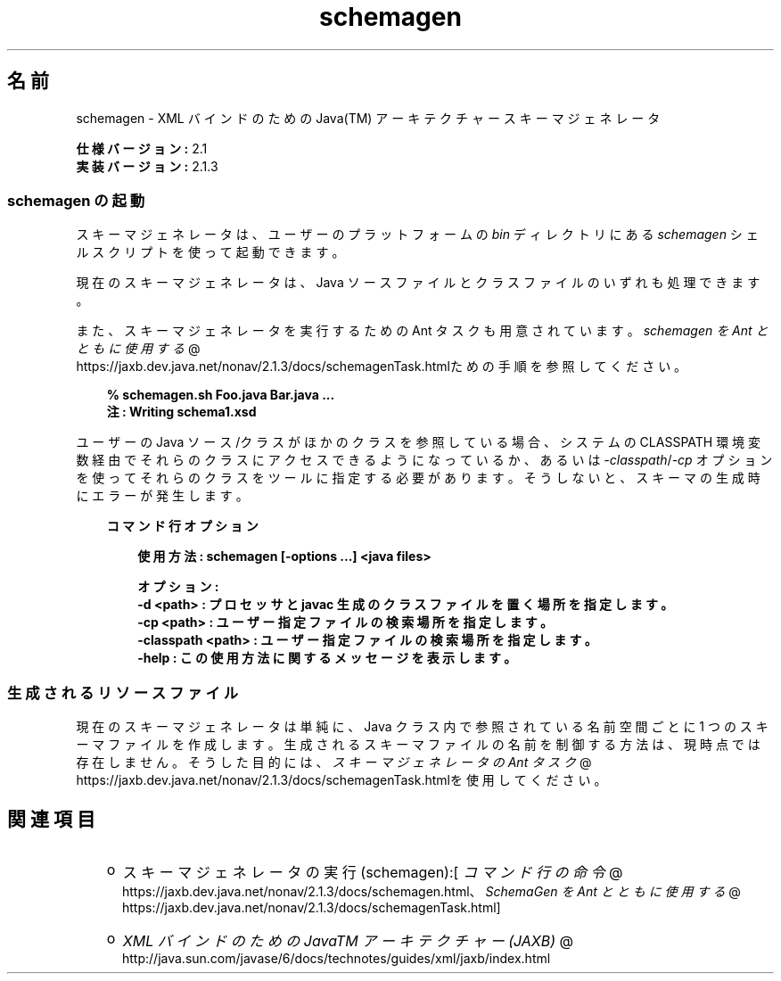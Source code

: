 ." Copyright  Sun Microsystems, Inc.  All Rights Reserved.
." DO NOT ALTER OR REMOVE COPYRIGHT NOTICES OR THIS FILE HEADER.
."
." This code is free software; you can redistribute it and/or modify it
." under the terms of the GNU General Public License version 2 only, as
." published by the Free Software Foundation.
."
." This code is distributed in the hope that it will be useful, but WITHOUT
." ANY WARRANTY; without even the implied warranty of MERCHANTABILITY or
." FITNESS FOR A PARTICULAR PURPOSE.  See the GNU General Public License
." version 2 for more details (a copy is included in the LICENSE file that
." accompanied this code).
."
." You should have received a copy of the GNU General Public License version
." 2 along with this work; if not, write to the Free Software Foundation,
." Inc., 51 Franklin St, Fifth Floor, Boston, MA 02110-1301 USA.
."
." Please contact Sun Microsystems, Inc., 4150 Network Circle, Santa Clara,
." CA 95054 USA or visit www.sun.com if you need additional information or
." have any questions.
."
.TH schemagen 1 "04 May 2009"
." Generated from HTML by html2man (author: Eric Armstrong)

.LP
.SH "名前"
schemagen \- XML バインドのための Java(TM) アーキテクチャースキーマジェネレータ
.LP
.LP
\f3仕様バージョン:\fP 2.1
.br
\f3実装バージョン:\fP 2.1.3
.LP
.SS 
schemagen の起動
.LP
.LP
スキーマジェネレータは、ユーザーのプラットフォームの \f2bin\fP ディレクトリにある \f2schemagen\fP シェルスクリプトを使って起動できます。
.LP
.LP
現在のスキーマジェネレータは、Java ソースファイルとクラスファイルのいずれも処理できます。
.LP
.LP
また、スキーマジェネレータを実行するための Ant タスクも用意されています。 
.na
\f2schemagen を Ant とともに使用する\fP @
.fi
https://jaxb.dev.java.net/nonav/2.1.3/docs/schemagenTask.htmlための手順を参照してください。
.LP
.RS 3

.LP
.nf
\f3
.fl
% schemagen.sh Foo.java Bar.java ...
.fl
注: Writing schema1.xsd
.fl
\fP
.fi
.RE

.LP
.LP
ユーザーの Java ソース/クラスがほかのクラスを参照している場合、システムの CLASSPATH 環境変数経由でそれらのクラスにアクセスできるようになっているか、あるいは \f2\-classpath\fP/\f2\-cp\fP オプションを使ってそれらのクラスをツールに指定する必要があります。そうしないと、スキーマの生成時にエラーが発生します。
.LP
.RS 3

.LP
\f3コマンド行オプション\fP
.LP
.RS 3

.LP
.nf
\f3
.fl
使用方法: schemagen [\-options ...] <java files> 
.fl

.fl
オプション: 
.fl
    \-d <path>         :  プロセッサと javac 生成のクラスファイルを置く場所を指定します。 
.fl
    \-cp <path>        :  ユーザー指定ファイルの検索場所を指定します。
.fl
    \-classpath <path> :  ユーザー指定ファイルの検索場所を指定します。  
.fl
    \-help             :  この使用方法に関するメッセージを表示します。
.fl
\fP
.fi
.RE

.LP
.RE
.SS 
生成されるリソースファイル
.LP
.LP
現在のスキーマジェネレータは単純に、Java クラス内で参照されている名前空間ごとに 1 つのスキーマファイルを作成します。生成されるスキーマファイルの名前を制御する方法は、現時点では存在しません。そうした目的には、
.na
\f2スキーマジェネレータの Ant タスク\fP @
.fi
https://jaxb.dev.java.net/nonav/2.1.3/docs/schemagenTask.htmlを使用してください。
.LP
.SH "関連項目"
.LP
.RS 3
.TP 2
o
スキーマジェネレータの実行 (schemagen):[
.na
\f2コマンド行の命令\fP @
.fi
https://jaxb.dev.java.net/nonav/2.1.3/docs/schemagen.html、
.na
\f2SchemaGen を Ant とともに使用する\fP @
.fi
https://jaxb.dev.java.net/nonav/2.1.3/docs/schemagenTask.html] 
.TP 2
o
.na
\f2XML バインドのための JavaTM アーキテクチャー (JAXB)\fP @
.fi
http://java.sun.com/javase/6/docs/technotes/guides/xml/jaxb/index.html 
.RE

.LP
 
